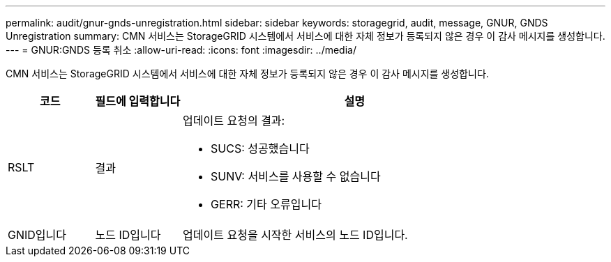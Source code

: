 ---
permalink: audit/gnur-gnds-unregistration.html 
sidebar: sidebar 
keywords: storagegrid, audit, message, GNUR, GNDS Unregistration 
summary: CMN 서비스는 StorageGRID 시스템에서 서비스에 대한 자체 정보가 등록되지 않은 경우 이 감사 메시지를 생성합니다. 
---
= GNUR:GNDS 등록 취소
:allow-uri-read: 
:icons: font
:imagesdir: ../media/


[role="lead"]
CMN 서비스는 StorageGRID 시스템에서 서비스에 대한 자체 정보가 등록되지 않은 경우 이 감사 메시지를 생성합니다.

[cols="1a,1a,4a"]
|===
| 코드 | 필드에 입력합니다 | 설명 


 a| 
RSLT
 a| 
결과
 a| 
업데이트 요청의 결과:

* SUCS: 성공했습니다
* SUNV: 서비스를 사용할 수 없습니다
* GERR: 기타 오류입니다




 a| 
GNID입니다
 a| 
노드 ID입니다
 a| 
업데이트 요청을 시작한 서비스의 노드 ID입니다.

|===